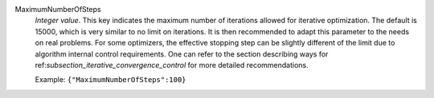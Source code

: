 .. index:: single: MaximumNumberOfSteps

MaximumNumberOfSteps
  *Integer value*. This key indicates the maximum number of iterations allowed
  for iterative optimization. The default is 15000, which is very similar to no
  limit on iterations. It is then recommended to adapt this parameter to the
  needs on real problems. For some optimizers, the effective stopping step can
  be slightly different of the limit due to algorithm internal control
  requirements. One can refer to the section describing ways for
  ref:`subsection_iterative_convergence_control` for more detailed
  recommendations.

  Example:
  ``{"MaximumNumberOfSteps":100}``
